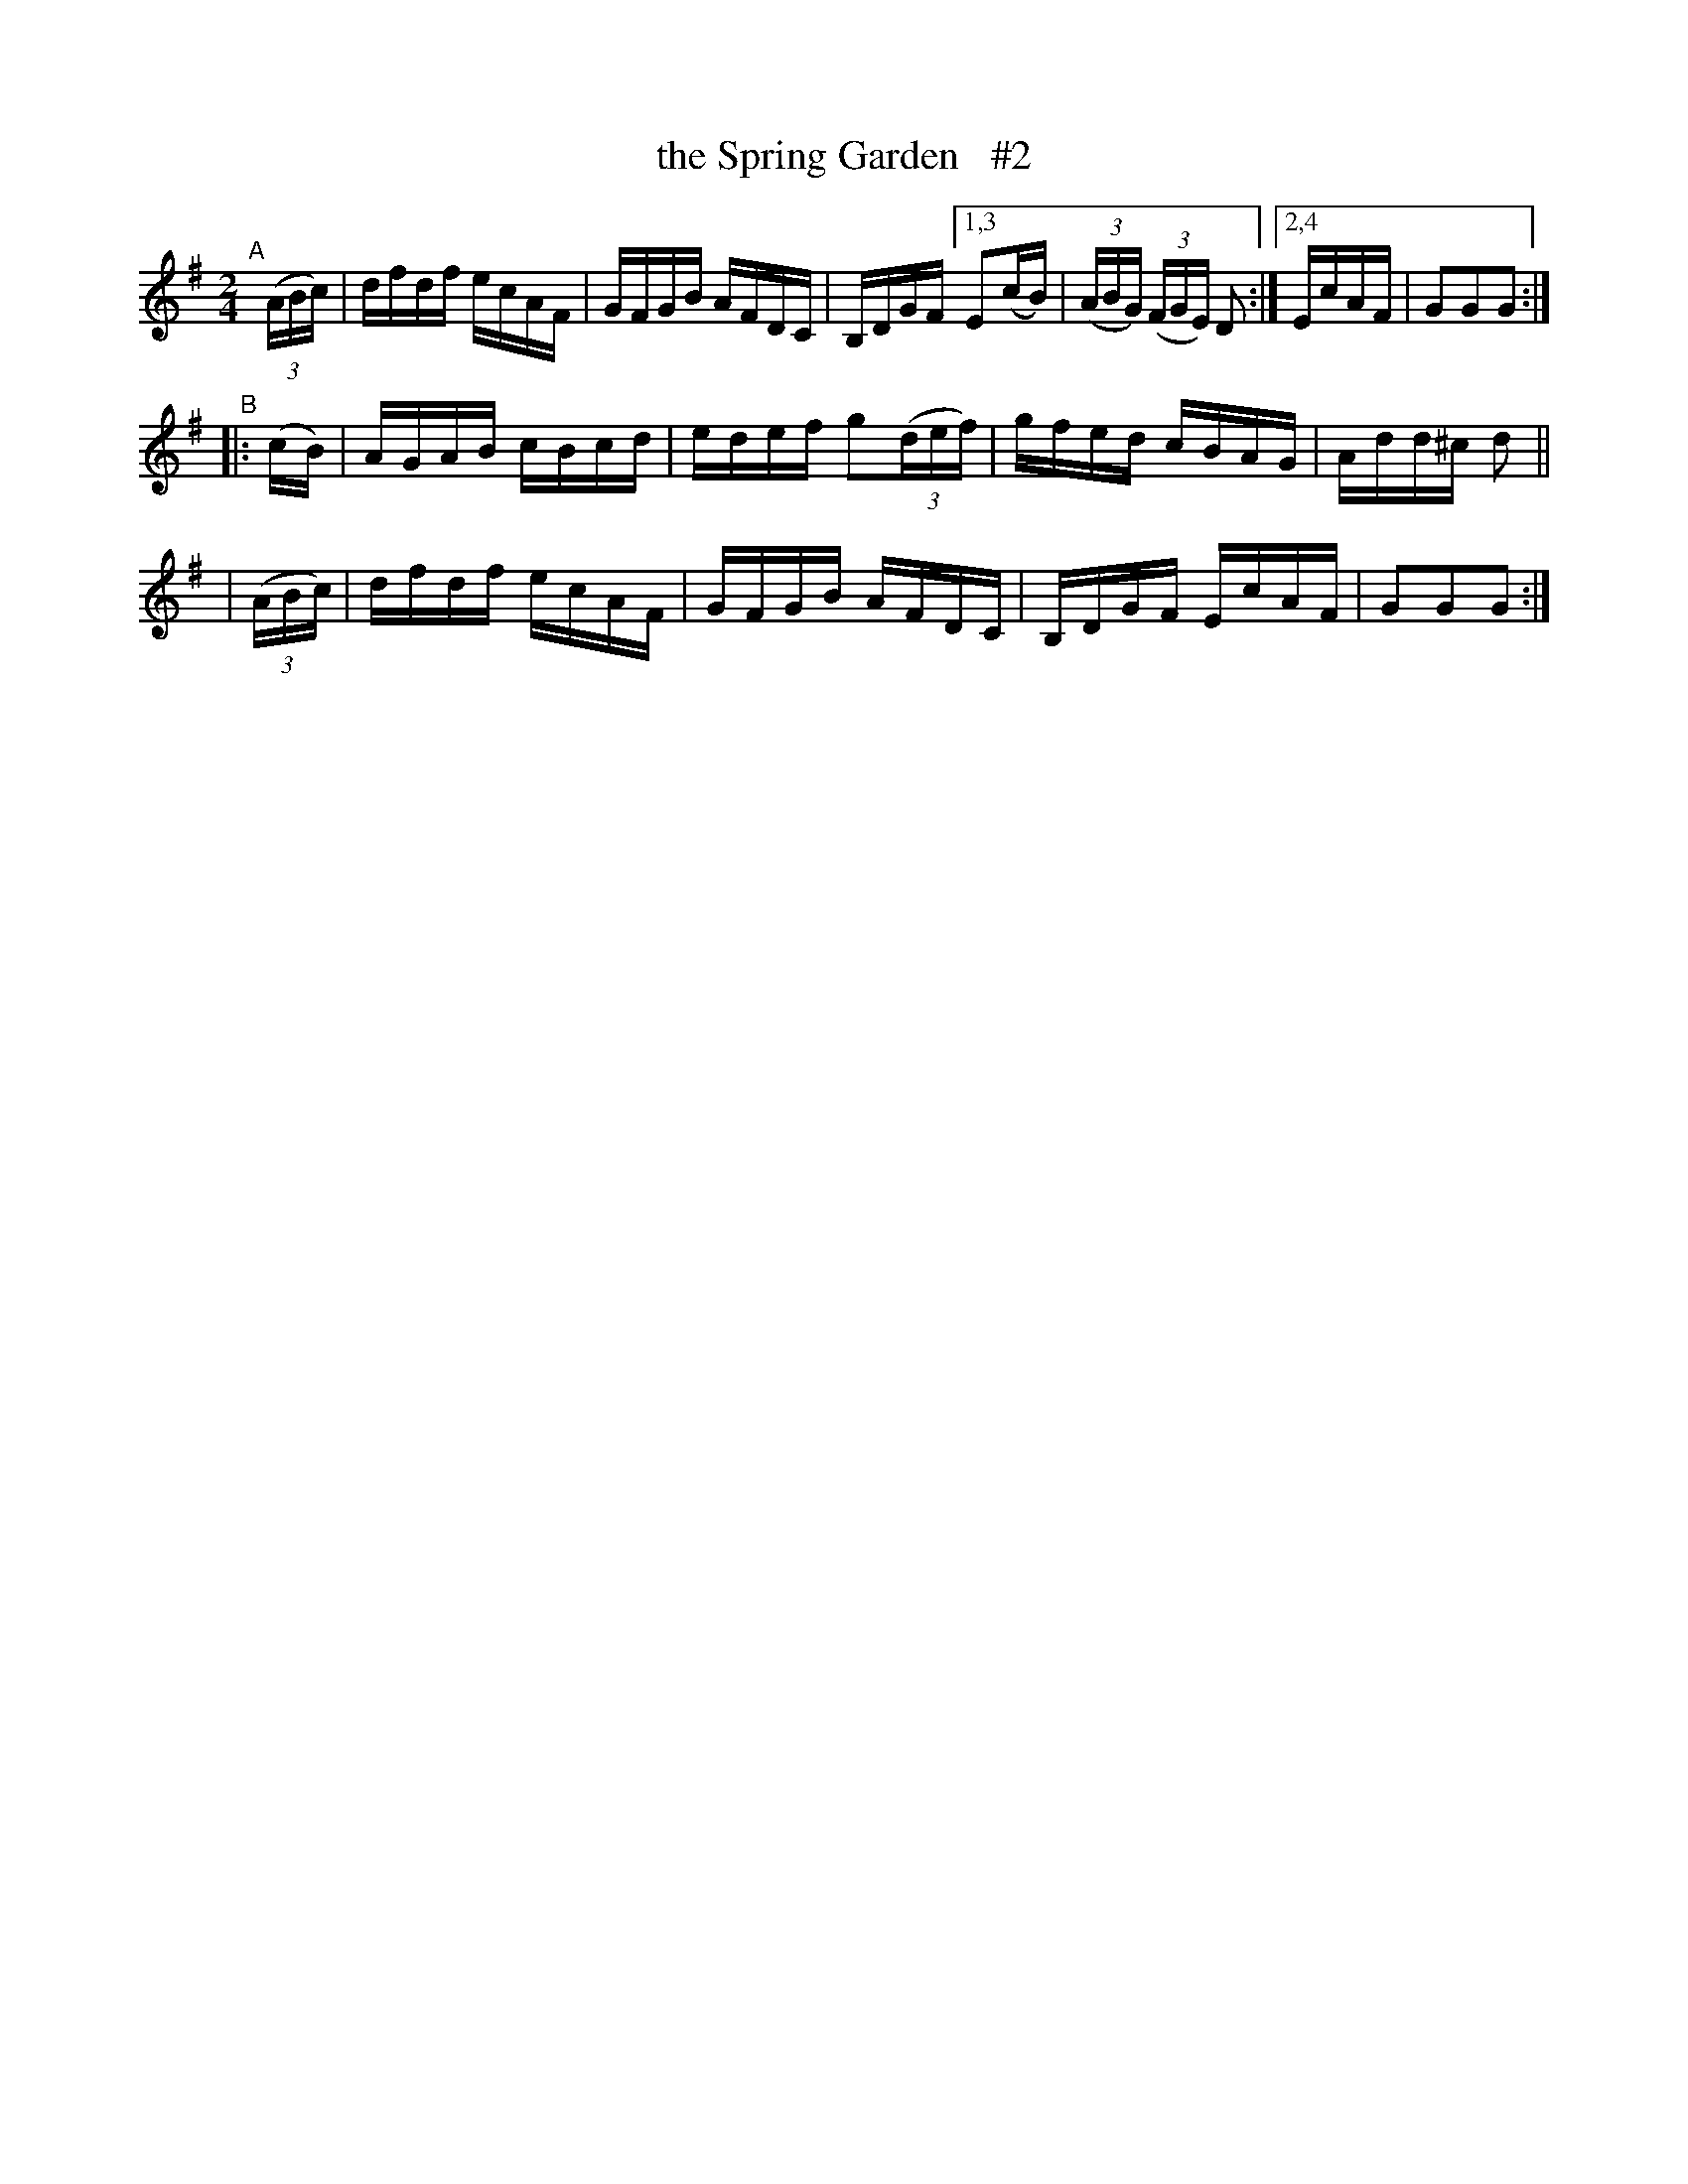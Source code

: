 X: 888
T: the Spring Garden   #2
R: hornpipe
%S: s:3 b:13(5+4+4)
B: Francis O'Neill: "The Dance Music of Ireland" (1907) #888
Z: Frank Nordberg - http://www.musicaviva.com
F: http://www.musicaviva.com/abc/tunes/ireland/oneill-1001/0888/oneill-1001-0888-1.abc
M: 2/4
L: 1/16
K: G
"^A"[|]\
  (3(ABc) | dfdf ecAF | GFGB AFDC | B,DGF [1,3 E2(cB) | (3(ABG) (3(FGE) D2 :|[2,4 EcAF | G2G2G2 :|
"^B"\
|:   (cB) | AGAB cBcd | edef g2(3(def) | gfed cBAG | Add^c d2 ||
| (3(ABc) | dfdf ecAF | GFGB AFDC | B,DGF EcAF | G2G2G2 :| 
